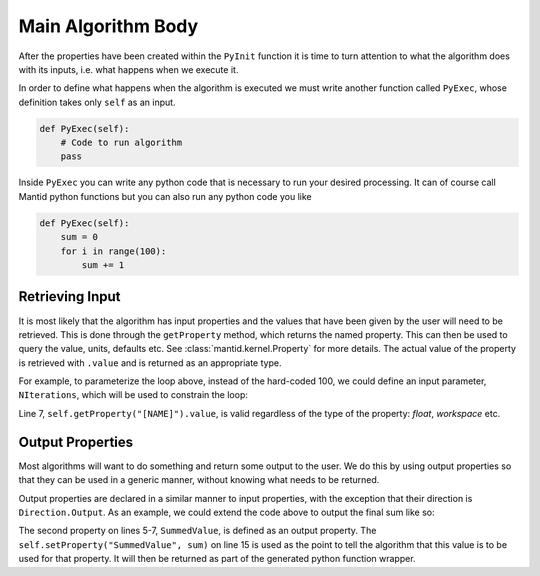 .. _04_main_algorithm_body:

===================
Main Algorithm Body
===================

After the properties have been created within the ``PyInit`` function it is time to turn attention to what the algorithm does with its inputs, i.e. what happens when we execute it.

In order to define what happens when the algorithm is executed we must write another function called ``PyExec``, whose definition takes only ``self`` as an input.

.. code-block:: python

   def PyExec(self):
       # Code to run algorithm
       pass

Inside ``PyExec`` you can write any python code that is necessary to run your desired processing.
It can of course call Mantid python functions but you can also run any python code you like

.. code-block:: python

    def PyExec(self):
        sum = 0
        for i in range(100):
            sum += 1

Retrieving Input
================

It is most likely that the algorithm has input properties and the values that have been given by the user will need to be retrieved.
This is done through the ``getProperty`` method, which returns the named property.
This can then be used to query the value, units, defaults etc.
See :class:`mantid.kernel.Property` for more details.
The actual value of the property is retrieved with ``.value`` and is returned as an appropriate type.

For example, to parameterize the loop above, instead of the hard-coded 100,
we could define an input parameter, ``NIterations``, which will be used to constrain the loop:

.. code-block:: python
   :linenos:

   def PyInit(self):
       self.declareProperty("NIterations", 100,
                            IntBoundedValidator(lower=0),
                            "The number of iterations of the loop to perform (default=100)")

   def PyExec(self):
       nloops = self.getProperty("NIterations").value
       sum = 0
       for i in range(nloops):
           sum += 1

Line 7, ``self.getProperty("[NAME]").value``, is valid regardless of the type of the property: *float*, *workspace* etc.

Output Properties
=================

Most algorithms will want to do something and return some output to the user.
We do this by using output properties so that they can be used in a generic manner, without knowing what needs to be returned.

Output properties are declared in a similar manner to input properties, with the exception that their direction is ``Direction.Output``.
As an example, we could extend the code above to output the final sum like so:

.. code-block:: python
   :linenos:

   def PyInit(self):
       self.declareProperty(name="NIterations", defaultValue=100,
                            validator=IntBoundedValidator(lower=0),
                            doc="The number of iterations of the loop to perform (default=100)")
       self.declareProperty(name="SummedValue", defaultValue=0,
                            doc="Outputs the sum of the n iterations",
                            direction = Direction.Output)

   def PyExec(self):
       nloops = self.getProperty("NIterations").value
       sum = 0
       for i in range(nloops):
           sum += 1

       self.setProperty("SummedValue", sum)

The second property on lines 5-7, ``SummedValue``, is defined as an output property.
The ``self.setProperty("SummedValue", sum)`` on line 15 is used as the point to tell the algorithm that this value is to be used for that property.
It will then be returned as part of the generated python function wrapper.
